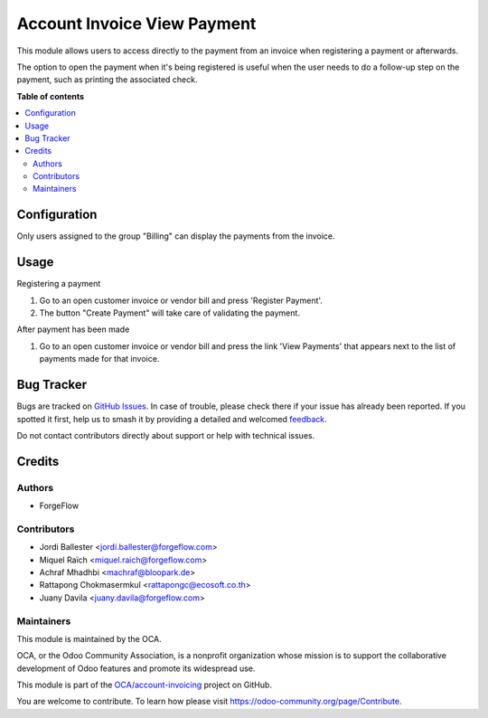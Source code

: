 ============================
Account Invoice View Payment
============================

.. 
   !!!!!!!!!!!!!!!!!!!!!!!!!!!!!!!!!!!!!!!!!!!!!!!!!!!!
   !! This file is generated by oca-gen-addon-readme !!
   !! changes will be overwritten.                   !!
   !!!!!!!!!!!!!!!!!!!!!!!!!!!!!!!!!!!!!!!!!!!!!!!!!!!!
   !! source digest: sha256:0cca4874ac9c8da20233b28a13917e68e208348a2a0575f94b7bf241aa5bcea2
   !!!!!!!!!!!!!!!!!!!!!!!!!!!!!!!!!!!!!!!!!!!!!!!!!!!!

.. |badge1| image:: https://img.shields.io/badge/maturity-Beta-yellow.png
    :target: https://odoo-community.org/page/development-status
    :alt: Beta
.. |badge2| image:: https://img.shields.io/badge/licence-AGPL--3-blue.png
    :target: http://www.gnu.org/licenses/agpl-3.0-standalone.html
    :alt: License: AGPL-3
.. |badge3| image:: https://img.shields.io/badge/github-OCA%2Faccount--invoicing-lightgray.png?logo=github
    :target: https://github.com/OCA/account-invoicing/tree/16.0/account_invoice_view_payment
    :alt: OCA/account-invoicing
.. |badge4| image:: https://img.shields.io/badge/weblate-Translate%20me-F47D42.png
    :target: https://translation.odoo-community.org/projects/account-invoicing-16-0/account-invoicing-16-0-account_invoice_view_payment
    :alt: Translate me on Weblate
.. |badge5| image:: https://img.shields.io/badge/runboat-Try%20me-875A7B.png
    :target: https://runboat.odoo-community.org/builds?repo=OCA/account-invoicing&target_branch=16.0
    :alt: Try me on Runboat

|badge1| |badge2| |badge3| |badge4| |badge5|

This module allows users to access directly to the payment from an invoice
when registering a payment or afterwards.

The option to open the payment when it's being registered is useful
when the user needs to do a follow-up step on the payment, such as printing
the associated check.

**Table of contents**

.. contents::
   :local:

Configuration
=============

Only users assigned to the group "Billing" can display the payments from the
invoice.

Usage
=====

Registering a payment

#. Go to an open customer invoice or vendor bill and press 'Register Payment'.
#. The button "Create Payment" will take care of validating the payment.

After payment has been made

#. Go to an open customer invoice or vendor bill and press the link
   'View Payments' that appears next to the list of payments made for that
   invoice.

Bug Tracker
===========

Bugs are tracked on `GitHub Issues <https://github.com/OCA/account-invoicing/issues>`_.
In case of trouble, please check there if your issue has already been reported.
If you spotted it first, help us to smash it by providing a detailed and welcomed
`feedback <https://github.com/OCA/account-invoicing/issues/new?body=module:%20account_invoice_view_payment%0Aversion:%2016.0%0A%0A**Steps%20to%20reproduce**%0A-%20...%0A%0A**Current%20behavior**%0A%0A**Expected%20behavior**>`_.

Do not contact contributors directly about support or help with technical issues.

Credits
=======

Authors
~~~~~~~

* ForgeFlow

Contributors
~~~~~~~~~~~~

* Jordi Ballester <jordi.ballester@forgeflow.com>
* Miquel Raïch <miquel.raich@forgeflow.com>
* Achraf Mhadhbi <machraf@bloopark.de>
* Rattapong Chokmasermkul <rattapongc@ecosoft.co.th>
* Juany Davila <juany.davila@forgeflow.com>

Maintainers
~~~~~~~~~~~

This module is maintained by the OCA.

.. image:: https://odoo-community.org/logo.png
   :alt: Odoo Community Association
   :target: https://odoo-community.org

OCA, or the Odoo Community Association, is a nonprofit organization whose
mission is to support the collaborative development of Odoo features and
promote its widespread use.

This module is part of the `OCA/account-invoicing <https://github.com/OCA/account-invoicing/tree/16.0/account_invoice_view_payment>`_ project on GitHub.

You are welcome to contribute. To learn how please visit https://odoo-community.org/page/Contribute.
